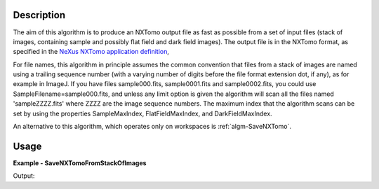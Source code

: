 
.. algorithm::

.. summary::

.. alias::

.. properties::

Description
-----------

The aim of this algorithm is to produce an NXTomo output file as fast
as possible from a set of input files (stack of images, containing
sample and possibly flat field and dark field images). The output file
is in the NXTomo format, as specified in the `NeXus NXTomo application
definition
<http://download.nexusformat.org/sphinx/classes/applications/NXtomo.html>`__,

For file names, this algorithm in principle assumes the common
convention that files from a stack of images are named using a
trailing sequence number (with a varying number of digits before the
file format extension dot, if any), as for example in ImageJ. If you
have files sample000.fits, sample0001.fits and sample0002.fits, you
could use SampleFilename=sample000.fits, and unless any limit option
is given the algorithm will scan all the files named 'sampleZZZZ.fits'
where ZZZZ are the image sequence numbers. The maximum index that the
algorithm scans can be set by using the properties SampleMaxIndex,
FlatFieldMaxIndex, and DarkFieldMaxIndex.

An alternative to this algorithm, which operates only on workspaces is
:ref:`algm-SaveNXTomo`.

Usage
-----
..  Try not to use files in your examples,
    but if you cannot avoid it then the (small) files must be added to
    autotestdata\UsageData and the following tag unindented
    .. include:: ../usagedata-note.txt

**Example - SaveNXTomoFromStackOfImages**

.. testcode:: SaveNXTomoFromStackOfImagesExample

   # Create a host workspace
   ws = CreateWorkspace(DataX=range(0,3), DataY=(0,2))

   wsOut = SaveNXTomoFromStackOfImages()

   # Print the result
   print "The output workspace has %i spectra" % wsOut.getNumberHistograms()

Output:

.. testoutput:: SaveNXTomoFromStackOfImagesExample

  The output workspace has ?? spectra

.. categories::

